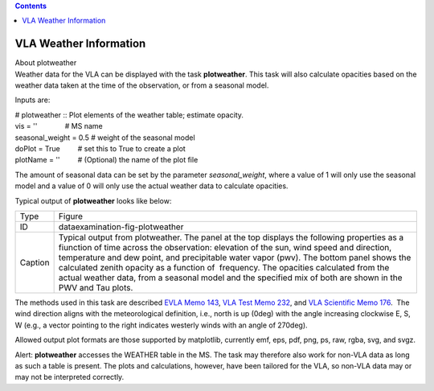 .. contents::
   :depth: 3
..

.. container::
   :name: viewlet-above-content-title

VLA Weather Information
=======================

.. container::
   :name: viewlet-below-content-title

.. container:: documentDescription description

   About plotweather

.. container:: section
   :name: viewlet-above-content-body

.. container:: section
   :name: content-core

   .. container::
      :name: parent-fieldname-text

      Weather data for the VLA can be displayed with the task
      **plotweather**. This task will also calculate opacities based on
      the weather data taken at the time of the observation, or from a
      seasonal model. 

      Inputs are: 

      .. container:: casa-input-box

         | # plotweather :: Plot elements of the weather table; estimate
           opacity.
         | vis = ''              # MS name
         | seasonal_weight = 0.5 # weight of the seasonal model
         | doPlot = True         # set this to True to create a plot
         | plotName = ''         # (Optional) the name of the plot file

      The amount of seasonal data can be set by the parameter
      *seasonal_weight*, where a value of 1 will only use the seasonal
      model and a value of 0 will only use the actual weather data to
      calculate opacities. 

      Typical output of **plotweather** looks like below:

      |image1|

      +---------+-----------------------------------------------------------+
      | Type    | Figure                                                    |
      +---------+-----------------------------------------------------------+
      | ID      | dataexamination-fig-plotweather                           |
      +---------+-----------------------------------------------------------+
      | Caption | Typical output from plotweather. The panel at the top     |
      |         | displays the following properties as a fiunction of time  |
      |         | across the observation: elevation of the sun, wind speed  |
      |         | and direction, temperature and dew point, and             |
      |         | precipitable water vapor (pwv). The bottom panel shows    |
      |         | the calculated zenith opacity as a function of            |
      |         |  frequency. The opacities calculated from the actual      |
      |         | weather data, from a seasonal model and the specified mix |
      |         | of both are shown in the PWV and Tau plots.               |
      +---------+-----------------------------------------------------------+

      The methods used in this task are described `EVLA Memo
      143 <http://library.nrao.edu/public/memos/evla/EVLAM_143.pdf>`__,
      `VLA Test Memo
      232 <http://library.nrao.edu/public/memos/vla/test/VLAT_232.pdf>`__,
      and `VLA Scientific Memo
      176 <http://library.nrao.edu/public/memos/vla/sci/VLAS_176.pdf>`__.
       The wind direction aligns with the meteorological definition,
      i.e., north is up (0deg) with the angle increasing clockwise E, S,
      W (e.g., a vector pointing to the right indicates westerly winds
      with an angle of 270deg).   

       

      Allowed output plot formats are those supported by matplotlib,
      currently emf, eps, pdf, png, ps, raw, rgba, svg, and svgz.

       

      .. container:: alert-box

         Alert: **plotweather** accesses the WEATHER table in the MS.
         The task may therefore also work for non-VLA data as long as
         such a table is present. The plots and calculations, however,
         have been tailored for the VLA, so non-VLA data may or may not
         be interpreted correctly.   

      .. container:: verbatim

          

      .. container:: crosslinks

          

       

       

.. container:: section
   :name: viewlet-below-content-body

.. |image1| image:: https://casa.nrao.edu/casadocs-devel/stable/calibration-and-visibility-data/data-examination-and-editing/day2_tdem0003_10s_norx-plotwx.png/@@images/b21f15f9-dcc0-48ac-ad92-6f90cfabd58e.png
   :class: image-inline
